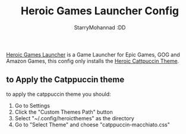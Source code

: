 #+title: Heroic Games Launcher Config
#+author: StarryMohannad :DD
#+email: 73769579+StarryMohannad@users.noreply.github.com
#+description: config for heroic

[[https://heroicgameslauncher.com/][Heroic Games Launcher]] is a Game Launcher for Epic Games, GOG and Amazon Games, this config only installs the [[https://github.com/catppuccin/heroic][Heroic Cattpuccin Theme]].

[[../../assets/heroic.png]]

** to Apply the Catppuccin theme
to apply the catppuccin theme you should:

1. Go to Settings
2. Click the "Custom Themes Path" button
3. Select "~/.config/heroicthemes" as the directory
4. Go to "Select Theme" and choese "catppuccin-macchiato.css"
